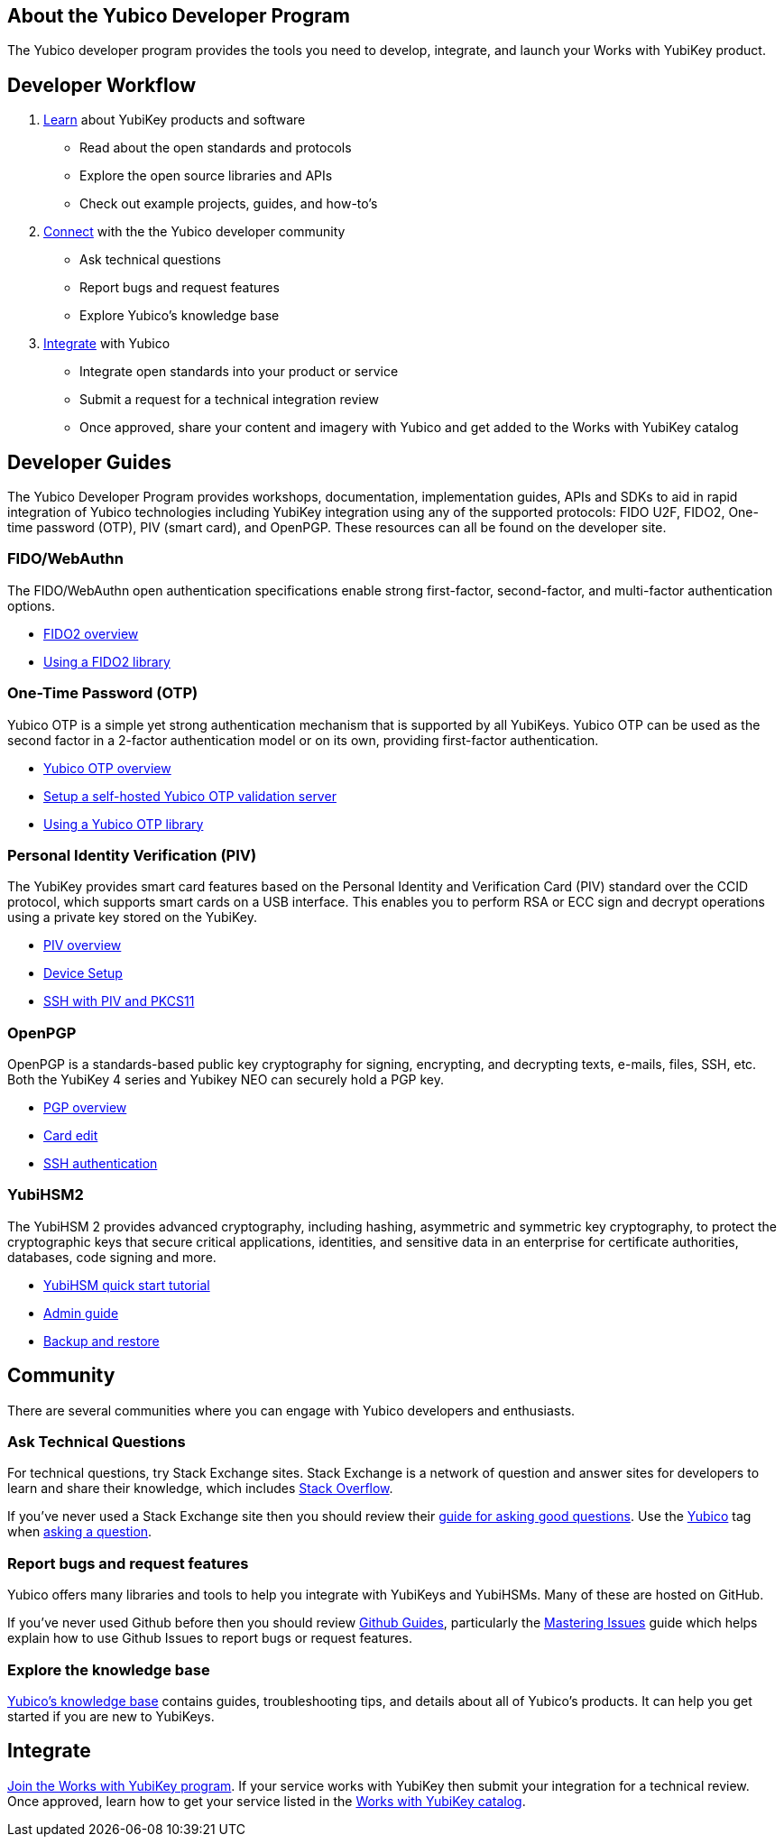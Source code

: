 == About the Yubico Developer Program ==
The Yubico developer program provides the tools you need to develop, integrate, and launch your Works with YubiKey product.

== Developer Workflow ==
1. link:#learn[Learn] about YubiKey products and software
   * Read about the open standards and protocols
   * Explore the open source libraries and APIs
   * Check out example projects, guides, and how-to’s
2. link:#connect[Connect] with the the Yubico developer community
    * Ask technical questions
    * Report bugs and request features
    * Explore Yubico’s knowledge base
3. link:#integrate[Integrate] with Yubico
    * Integrate open standards into your product or service
    * Submit a request for a technical integration review
    * Once approved, share your content and imagery with Yubico and get added to the Works with YubiKey catalog

[[learn]]
== Developer Guides ==
The Yubico Developer Program provides workshops, documentation, implementation guides, APIs and SDKs to aid in rapid integration of Yubico technologies including YubiKey integration using any of the supported protocols: FIDO U2F, FIDO2, One-time password (OTP), PIV (smart card), and OpenPGP. These resources can all be found on the developer site.

=== FIDO/WebAuthn ===
The FIDO/WebAuthn open authentication specifications enable strong first-factor, second-factor, and multi-factor authentication options.

* link:/FIDO2/[FIDO2 overview]
* link:/FIDO2/Libraries/Using_a_library.html[Using a FIDO2 library]

=== One-Time Password (OTP)
Yubico OTP is a simple yet strong authentication mechanism that is supported by all YubiKeys. Yubico OTP can be used as the second factor in a 2-factor authentication model or on its own, providing first-factor authentication.

* link:/OTP/[Yubico OTP overview]
* link:/OTP/Guides/Self-hosted_OTP_validation.html[Setup a self-hosted Yubico OTP validation server]
* link:/OTP/Libraries/Using_a_library.html[Using a Yubico OTP library]

=== Personal Identity Verification (PIV)
The YubiKey provides smart card features based on the Personal Identity and Verification Card (PIV) standard over the CCID protocol, which supports smart cards on a USB interface. This enables you to perform RSA or ECC sign and decrypt operations using a private key stored on the YubiKey.

* link:/PIV/[PIV overview]
* link:/PIV/Guides/Device_setup.html[Device Setup]
* link:/PIV/Guides/SSH_with_PIV_and_PKCS11.html[SSH with PIV and PKCS11]

=== OpenPGP
OpenPGP is a standards-based public key cryptography for signing, encrypting, and decrypting texts, e-mails, files, SSH, etc. Both the YubiKey 4 series and Yubikey NEO can securely hold a PGP key.

* link:/PGP/[PGP overview]
* link:/PGP/Card_edit.html[Card edit]
* link:/PGP/SSH_authentication/[SSH authentication]

=== YubiHSM2
The YubiHSM 2 provides advanced cryptography, including hashing, asymmetric and symmetric key cryptography, to protect the cryptographic keys that secure critical applications, identities, and sensitive data in an enterprise for certificate authorities, databases, code signing and more.

* link:/YubiHSM2/Usage_Guides/YubiHSM_quick_start_tutorial.html[YubiHSM quick start tutorial]
* link:/YubiHSM2/Usage_Guides/Admin_guide.html[Admin guide]
* link:/YubiHSM2/Backup_and_Restore/[Backup and restore]

[[connect]]
== Community
There are several communities where you can engage with Yubico developers and enthusiasts.

[[askTechnicalQuestions]]
=== Ask Technical Questions
For technical questions, try Stack Exchange sites. Stack Exchange is a network of question and answer sites for developers to learn and share their knowledge, which includes link:https://stackoverflow.com/[Stack Overflow].

If you’ve never used a Stack Exchange site then you should review their link:https://stackoverflow.com/help/how-to-ask[guide for asking good questions]. Use the link:https://stackoverflow.com/questions/tagged/yubico[Yubico] tag when link:https://stackoverflow.com/questions/ask/advice?tags=yubico[asking a question].

=== Report bugs and request features
Yubico offers many libraries and tools to help you integrate with YubiKeys and YubiHSMs. Many of these are hosted on GitHub.

If you’ve never used Github before then you should review link:https://guides.github.com/[Github Guides], particularly the link:https://guides.github.com/features/issues/[Mastering Issues] guide which helps explain how to use Github Issues to report bugs or request features.

=== Explore the knowledge base
link:https://support.yubico.com/support/home[Yubico’s knowledge base] contains guides, troubleshooting tips, and details about all of Yubico’s products. It can help you get started if you are new to YubiKeys.

[[integrate]]
== Integrate
link:https://www.yubico.com/solutions/for-technology-partners/[Join the Works with YubiKey program]. If your service works with YubiKey then submit your integration for a technical review. Once approved, learn how to get your service listed in the link:https://www.yubico.com/solutions/#all[Works with YubiKey catalog].
